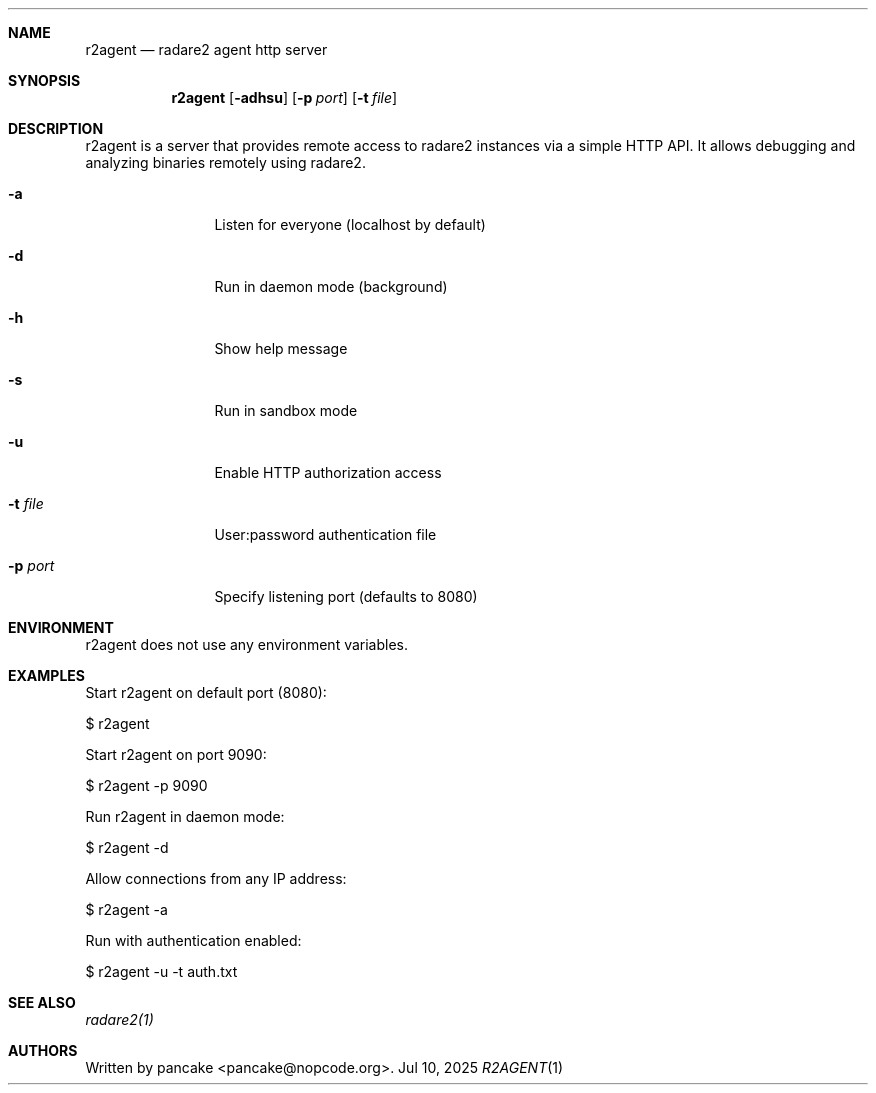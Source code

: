 .Dd Jul 10, 2025
.Dt R2AGENT 1
.Sh NAME
.Nm r2agent
.Nd radare2 agent http server
.Sh SYNOPSIS
.Nm r2agent
.Op Fl adhsu
.Op Fl p Ar port
.Op Fl t Ar file
.Sh DESCRIPTION
r2agent is a server that provides remote access to radare2 instances via a simple HTTP API.
It allows debugging and analyzing binaries remotely using radare2.
.Bl -tag -width Fl
.It Fl a
Listen for everyone (localhost by default)
.It Fl d
Run in daemon mode (background)
.It Fl h
Show help message
.It Fl s
Run in sandbox mode
.It Fl u
Enable HTTP authorization access
.It Fl t Ar file
User:password authentication file
.It Fl p Ar port
Specify listening port (defaults to 8080)
.El
.Sh ENVIRONMENT
.Pp
r2agent does not use any environment variables.
.Sh EXAMPLES
.Pp
Start r2agent on default port (8080):
.Pp
  $ r2agent
.Pp
Start r2agent on port 9090:
.Pp
  $ r2agent -p 9090
.Pp
Run r2agent in daemon mode:
.Pp
  $ r2agent -d
.Pp
Allow connections from any IP address:
.Pp
  $ r2agent -a
.Pp
Run with authentication enabled:
.Pp
  $ r2agent -u -t auth.txt
.Sh SEE ALSO
.Pp
.Xr radare2(1)
.Sh AUTHORS
.Pp
Written by pancake <pancake@nopcode.org>.
